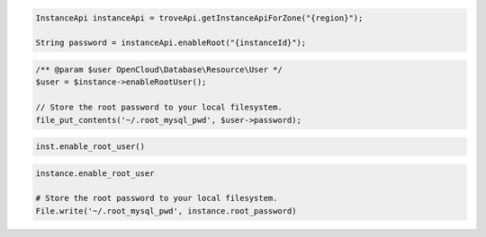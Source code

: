 .. code-block:: csharp

.. code-block:: java

  InstanceApi instanceApi = troveApi.getInstanceApiForZone("{region}");

  String password = instanceApi.enableRoot("{instanceId}");

.. code-block:: javascript

.. code-block:: php

  /** @param $user OpenCloud\Database\Resource\User */
  $user = $instance->enableRootUser();

  // Store the root password to your local filesystem.
  file_put_contents('~/.root_mysql_pwd', $user->password);

.. code-block:: python

  inst.enable_root_user()

.. code-block:: ruby

  instance.enable_root_user

  # Store the root password to your local filesystem.
  File.write('~/.root_mysql_pwd', instance.root_password)

.. code-block:: sh
